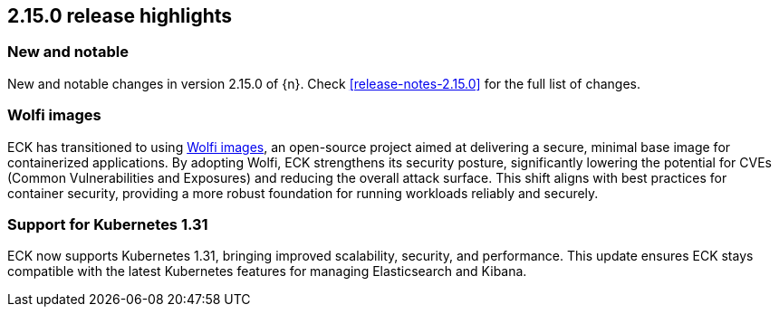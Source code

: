 [[release-highlights-2.15.0]]
== 2.15.0 release highlights

[float]
[id="{p}-2150-new-and-notable"]
=== New and notable

New and notable changes in version 2.15.0 of {n}. Check <<release-notes-2.15.0>> for the full list of changes.

[float]
[id="{p}-2150-wolfi-images"]
=== Wolfi images

ECK has transitioned to using https://github.com/wolfi-dev[Wolfi images], an open-source project aimed at delivering a secure, minimal base image for containerized applications. By adopting Wolfi, ECK strengthens its security posture, significantly lowering the potential for CVEs (Common Vulnerabilities and Exposures) and reducing the overall attack surface. This shift aligns with best practices for container security, providing a more robust foundation for running workloads reliably and securely.

[float]
[id="{p}-2150-latest-k8s-support"]
=== Support for Kubernetes 1.31

ECK now supports Kubernetes 1.31, bringing improved scalability, security, and performance. This update ensures ECK stays compatible with the latest Kubernetes features for managing Elasticsearch and Kibana.


